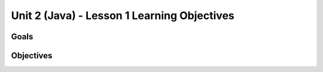 Unit 2 (Java) - Lesson 1 Learning Objectives
============================================

Goals
-----

Objectives
----------
